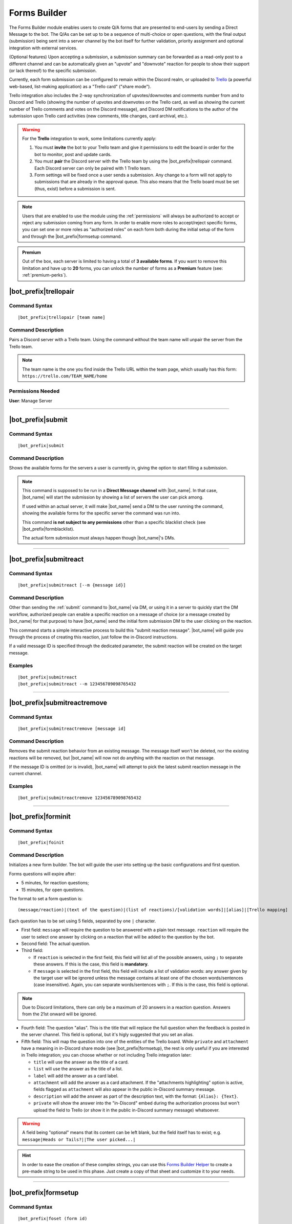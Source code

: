 *************
Forms Builder
*************

The Forms Builder module enables users to create Q/A forms that are presented to end-users by sending a Direct Message to the bot. The Q/As can be set up to be a sequence of multi-choice or open questions, with the final output (submission) being sent into a server channel by the bot itself for further validation, priority assignment and optional integration with external services.

(Optional features) Upon accepting a submission, a submission summary can be forwarded as a read-only post to a different channel and can be automatically given an "upvote" and "downvote" reaction for people to show their support (or lack thereof) to the specific submission.

Currently, each form submission can be configured to remain within the Discord realm, or uploaded to `Trello <https://trello.com/>`_ (a powerful web-based, list-making application) as a "Trello card" ("share mode").

Trello integration also includes the 2-way synchronization of upvotes/downvotes and comments number from and to Discord and Trello (showing the number of upvotes and downvotes on the Trello card, as well as showing the current number of Trello comments and votes on the Discord message), and Discord DM notifications to the author of the submission upon Trello card activities (new comments, title changes, card archival, etc.).

.. warning::
    For the **Trello** integration to work, some limitations currently apply:
    
    1. You must **invite** the bot to your Trello team and give it permissions to edit the board in order for the bot to monitor, post and update cards.
    2. You must **pair** the Discord server with the Trello team by using the |bot_prefix|\ trellopair command. Each Discord server can only be paired with 1 Trello team.
    3. Form settings will be fixed once a user sends a submission. Any change to a form will not apply to submissions that are already in the approval queue. This also means that the Trello board must be set (thus, exist) before a submission is sent.
    

.. note::
    Users that are enabled to use the module using the :ref:`permissions` will always be authorized to accept or reject any submission coming from any form. In order to enable more roles to accept/reject specific forms, you can set one or more roles as "authorized roles" on each form both during the initial setup of the form and through the |bot_prefix|\ formsetup command.
    
.. admonition:: Premium

    Out of the box, each server is limited to having a total of **3 available forms**. If you want to remove this limitation and have up to **20** forms, you can unlock the number of forms as a **Premium** feature (see: :ref:`premium-perks`).

.. _trellopair:

|bot_prefix|\ trellopair
------------------------

Command Syntax
^^^^^^^^^^^^^^
.. parsed-literal::

    |bot_prefix|\ trellopair [team name]
    
Command Description
^^^^^^^^^^^^^^^^^^^
Pairs a Discord server with a Trello team. Using the command without the team name will unpair the server from the Trello team.

.. note::
    The team name is the one you find inside the Trello URL within the team page, which usually has this form: ``https://trello.com/TEAM_NAME/home``

Permissions Needed
^^^^^^^^^^^^^^^^^^
| **User**: Manage Server

....

.. _submit:

|bot_prefix|\ submit
--------------------

Command Syntax
^^^^^^^^^^^^^^
.. parsed-literal::

    |bot_prefix|\ submit
    
Command Description
^^^^^^^^^^^^^^^^^^^
Shows the available forms for the servers a user is currently in, giving the option to start filling a submission.

.. note::
    This command is supposed to be run in a **Direct Message channel** with |bot_name|\ . In that case, |bot_name| will start the submission by showing a list of servers the user can pick among.
    
    If used within an actual server, it will make |bot_name| send a DM to the user running the command, showing the available forms for the specific server the command was run into.
    
    This command **is not subject to any permissions** other than a specific blacklist check (see |bot_prefix|\ formblacklist).
    
    The actual form submission must always happen though |bot_name|\ 's DMs.

....

|bot_prefix|\ submitreact
-------------------------

Command Syntax
^^^^^^^^^^^^^^
.. parsed-literal:: 
    
    |bot_prefix|\ submitreact [--m {message id}]

Command Description
^^^^^^^^^^^^^^^^^^^
Other than sending the :ref:`submit` command to |bot_name| via DM, or using it in a server to quickly start the DM workflow, authorized people can enable a specific reaction on a message of choice (or a message created by |bot_name| for that purpose) to have |bot_name| send the initial form submission DM to the user clicking on the reaction.

This command starts a simple interactive process to build this "submit reaction message". |bot_name| will guide you through the process of creating this reaction, just follow the in-Discord instructions.

If a valid message ID is specified through the dedicated parameter, the submit reaction will be created on the target message.

Examples
^^^^^^^^
.. parsed-literal::

    |bot_prefix|\ submitreact
    |bot_prefix|\ submitreact --m 123456789098765432
    
....

|bot_prefix|\ submitreactremove
-------------------------------

Command Syntax
^^^^^^^^^^^^^^
.. parsed-literal:: 
    
    |bot_prefix|\ submitreactremove [message id]

Command Description
^^^^^^^^^^^^^^^^^^^
Removes the submit reaction behavior from an existing message. The message itself won't be deleted, nor the existing reactions will be removed, but |bot_name| will now not do anything with the reaction on that message.

If the message ID is omitted (or is invalid), |bot_name| will attempt to pick the latest submit reaction message in the current channel.

Examples
^^^^^^^^
.. parsed-literal::

    |bot_prefix|\ submitreactremove 123456789098765432
    
....

|bot_prefix|\ forminit
----------------------

Command Syntax
^^^^^^^^^^^^^^
.. parsed-literal::

    |bot_prefix|\ foinit

Command Description
^^^^^^^^^^^^^^^^^^^
Initializes a new form builder. The bot will guide the user into setting up the basic configurations and first question.

Forms questions will expire after:

* 5 minutes, for reaction questions;
* 15 minutes, for open questions.

The format to set a form question is:

.. parsed-literal::

    (message/reaction)|(text of the question)|(list of reactions)/[validation words]|[alias]|[Trello mapping]
    
Each question has to be set using 5 fields, separated by one ``|`` character.

* First field: ``message`` will require the question to be answered with a plain text message. ``reaction`` will require the user to select one answer by clicking on a reaction that will be added to the question by the bot.
* Second field: The actual question.
* Third field:

  * If ``reaction`` is selected in the first field, this field will list all of the possible answers, using ``;`` to separate these answers. If this is the case, this field is **mandatory**.
  * If ``message`` is selected in the first field, this field will include a list of validation words: any answer given by the target user will be ignored unless the message contains at least one of the chosen words/sentences (case insensitive). Again, you can separate words/sentences with ``;``. If this is the case, this field is optional.

.. note::
    Due to Discord limitations, there can only be a maximum of 20 answers in a reaction question. Answers from the 21st onward will be ignored.

* Fourth field: The question "alias". This is the title that will replace the full question when the feedback is posted in the server channel. This field is optional, but it's higly suggested that you set an alias.
* Fifth field: This will map the question into one of the entities of the Trello board. While ``private`` and ``attachment`` have a meaning in in-Discord share mode (see |bot_prefix|\ formsetup), the rest is only useful if you are interested in Trello integration; you can choose whether or not including Trello integration later:

  * ``title`` will use the answer as the title of a card. 
  * ``list`` will use the answer as the title of a list.
  * ``label`` will add the answer as a card label. 
  * ``attachment`` will add the answer as a card attachment. If the "attachments highlighting" option is active, fields flagged as ``attachment`` will also appear in the public in-Discord summary message.
  * ``description`` will add the answer as part of the description text, with the format: ``{Alias}: {Text}``.
  * ``private`` will show the answer into the "in-Discord" embed during the authorization process but won't upload the field to Trello (or show it in the public in-Discord summary message) whatsoever.

.. warning::
    A field being "optional" means that its content can be left blank, but the field itself has to exist; e.g. ``message|Heads or Tails?||The user picked...|``
    
.. hint::
    In order to ease the creation of these complex strings, you can use this `Forms Builder Helper <https://docs.google.com/spreadsheets/d/1rn6CY2PVD2Nn0cda1gfF_E3OysBcBN63ma-BG602NyI/edit?usp=sharing>`_ to create a pre-made string to be used in this phase. Just create a copy of that sheet and customize it to your needs.
    
....

|bot_prefix|\ formsetup
-----------------------

Command Syntax
^^^^^^^^^^^^^^
.. parsed-literal::

    |bot_prefix|\ foset (form id)
    
Command Description
^^^^^^^^^^^^^^^^^^^
Opens the forms builder interactive configuration menu. Use the menu items to configure the available settings.

.. image:: ../images/forms_image_00.png
    :width: 400
    :align: center
    :alt: Forms Builder Interactive Configuration Menu

Options 1. and 2. are used to save the settings you applied through the menu (the settings will not apply until you save them), or discard said changes.

3. "Set title" sets the title of the form, as it appears when listed by |bot_name|\ .
4. "Set color" sets the form embeds color.
5. "Set authorization channel" sets the channel where form submissions are sent to for the initial validation by the authorized users. This option is mandatory.
6. "Set forwarding channel(s)" sets the additional forwarding channels where, if set, the public in-Discord summary message will be sent to. This is optional.
7. "Set authorized role(s)" sets the list of roles that will be both authorized to accept and reject submissions to the current form, and mentioned within the authorization channel when a submission is received.
8. "Toggle share mode" sets the final target of a validated submission to either Trello, or just Discord.
9. "Toggle publish status" works as an alias of |bot_prefix|\ formpublish and |bot_prefix|\ formwithhold to make a form available or unavailable for server members through |bot_name|\ 's DMs.
10. "Toggle upvoting" enables or disables the upvote tracking feature (and upvote arrow application for new submissions) on a specific form.
11. "Toggle downvoting" enables or disables the downvote tracking feature (and downvote arrow application for new submissions) on a specific form.

.. note::
    
    * **Disabling** a voting arrow will **not** remove the ``:arrow_up:`` and/or ``:arrow_down:`` reaction from existing submissions, but it will stop those submissions' votes from being tracked in Trello (if you are using the Trello share mode). New submissions will **not** have the corresponding arrow reaction applied.
    * **Enabling** a previously disabled voting arrow will **not** reapply the arrow to existing submissions. It **will** track the votes as long as **any user** adds the ``:arrow_up:`` and/or ``:arrow_down:`` reaction to the public submission message (as long as it's the native Discord reaction and not a custom one).
    
12. "Toggle highlighting of attachments" enables or disables the public embed from having an additional field where all of the "attachment"-flagged fields are linked, using their ``gisl.eu`` short link (using the same engine behind :ref:`shorturl`).
13. (Only useful in "Trello share mode") "Set target board" lists the available boards within the paired Trello team (refer to :ref:`trellopair`) and sets the linked Trello board for the current form. Renaming a board in Trello will not affect this link.
14. (Only useful in "Trello share mode") "Toggle extended embed" enables or disabled the public in-Discord summary message extended mode: by default, a submission that has Trello set as "share mode" will only show a short summary of the submission, while the actual full post will be found in the linked Trello card. By enabling the "extended embed", the whole submission will be kept within Discord, while still having a link to the corresponding Trello card.
15. (Only useful in "Discord share mode" or "Trello share mode" with "extended embed" active) "Anonymize public submissions" completely hides the submitter info from the public in-Discord summary message, keeping the user's anonymity intact (as long as "private"-flagged fields are used for other kinds of recognizable data within the form).

Here's an example of a public in-Discord summary message with Trello share mode, extended embed, attachments highlighting and anonymizer on.

.. image:: ../images/forms_image_01.png
    :width: 600
    :align: center
    :alt: Forms Builder Submission Example

....

|bot_prefix|\ formaddqst
------------------------

Command Syntax
^^^^^^^^^^^^^^
.. parsed-literal::

    |bot_prefix|\ foaq (form id)
    
Command Description
^^^^^^^^^^^^^^^^^^^
Adds a question to an existing form. Follow the instructions given by the bot to configure the question. Refer to the previous paragraph for more details.

Examples
^^^^^^^^
.. parsed-literal::

    |bot_prefix|\ foaq 1
    
....

|bot_prefix|\ formeditqst
-------------------------

Command Syntax
^^^^^^^^^^^^^^
.. parsed-literal::

    |bot_prefix|\ foeq (form id) (question id)
    
Command Description
^^^^^^^^^^^^^^^^^^^
Replaces the selected question from an existing form with a new one. Refer to the previous paragraphs for more details.

Examples
^^^^^^^^
.. parsed-literal::

    |bot_prefix|\ foeq 1 5

....

|bot_prefix|\ formremqst
------------------------

Command Syntax
^^^^^^^^^^^^^^
.. parsed-literal::

    |bot_prefix|\ forq (form id) (question id)
    
Command Description
^^^^^^^^^^^^^^^^^^^
Deletes a specific question from an existing form.

Examples
^^^^^^^^
.. parsed-literal::

    |bot_prefix|\ forq 1 5

....

|bot_prefix|\ formsortqst
-------------------------

Command Syntax
^^^^^^^^^^^^^^
.. parsed-literal::

    |bot_prefix|\ fosq (form id) (question_ids)
    
Command Description
^^^^^^^^^^^^^^^^^^^
Sorts the questions of an existing workflow into the specified order.

Examples
^^^^^^^^
.. parsed-literal::

    |bot_prefix|\ fosq 1 4 5 1 2 3

....

|bot_prefix|\ formpublish
-------------------------

Command Syntax
^^^^^^^^^^^^^^
.. parsed-literal::

    |bot_prefix|\ fopub (form id)
    
Command Description
^^^^^^^^^^^^^^^^^^^
Publishes an existing form, making it available to server members through the dedicated section of the bot Direct Messages behavior (see :ref:`submit`).

....

|bot_prefix|\ formwithhold
--------------------------

Command Syntax
^^^^^^^^^^^^^^
.. parsed-literal::

    |bot_prefix|\ fowh (form id)
    
Command Description
^^^^^^^^^^^^^^^^^^^
Witholds a previously published form, making it unavailable for server members. This is particularly useful, or even required, for forms that need to be edited/deleted.

....

|bot_prefix|\ formdelete
------------------------

Command Syntax
^^^^^^^^^^^^^^
.. parsed-literal::

    |bot_prefix|\ fod (form id)
    
Command Description
^^^^^^^^^^^^^^^^^^^
Completely deletes a server form.

....

|bot_prefix|\ formpreview
-------------------------

Command Syntax
^^^^^^^^^^^^^^
.. parsed-literal::

    |bot_prefix|\ fop
    
Command Description
^^^^^^^^^^^^^^^^^^^
Prints the list of available forms for the current server. For each form, a preview of each question (and the corresponding question ID) is shown.

....

|bot_prefix|\ formblacklist
---------------------------

Command Syntax
^^^^^^^^^^^^^^
.. parsed-literal::

    |bot_prefix|\ fobl (user id(s)/mention(s)/q_name(s))
    
Command Description
^^^^^^^^^^^^^^^^^^^
Toggles one (or more) user's presence on the forms blacklist. Blacklisted users won't be able to see any available form for the current server.

Examples
^^^^^^^^
.. parsed-literal::

    |bot_prefix|\ fobl cycloptux#1543

....

|bot_prefix|\ formsexport
-------------------------

Command Syntax
^^^^^^^^^^^^^^
.. parsed-literal::

    |bot_prefix|\ foexp
    
Command Description
^^^^^^^^^^^^^^^^^^^
Exports the current forms submission statistics and contents for the current server.

Permissions Needed
^^^^^^^^^^^^^^^^^^
| **User**: Bot Owner
